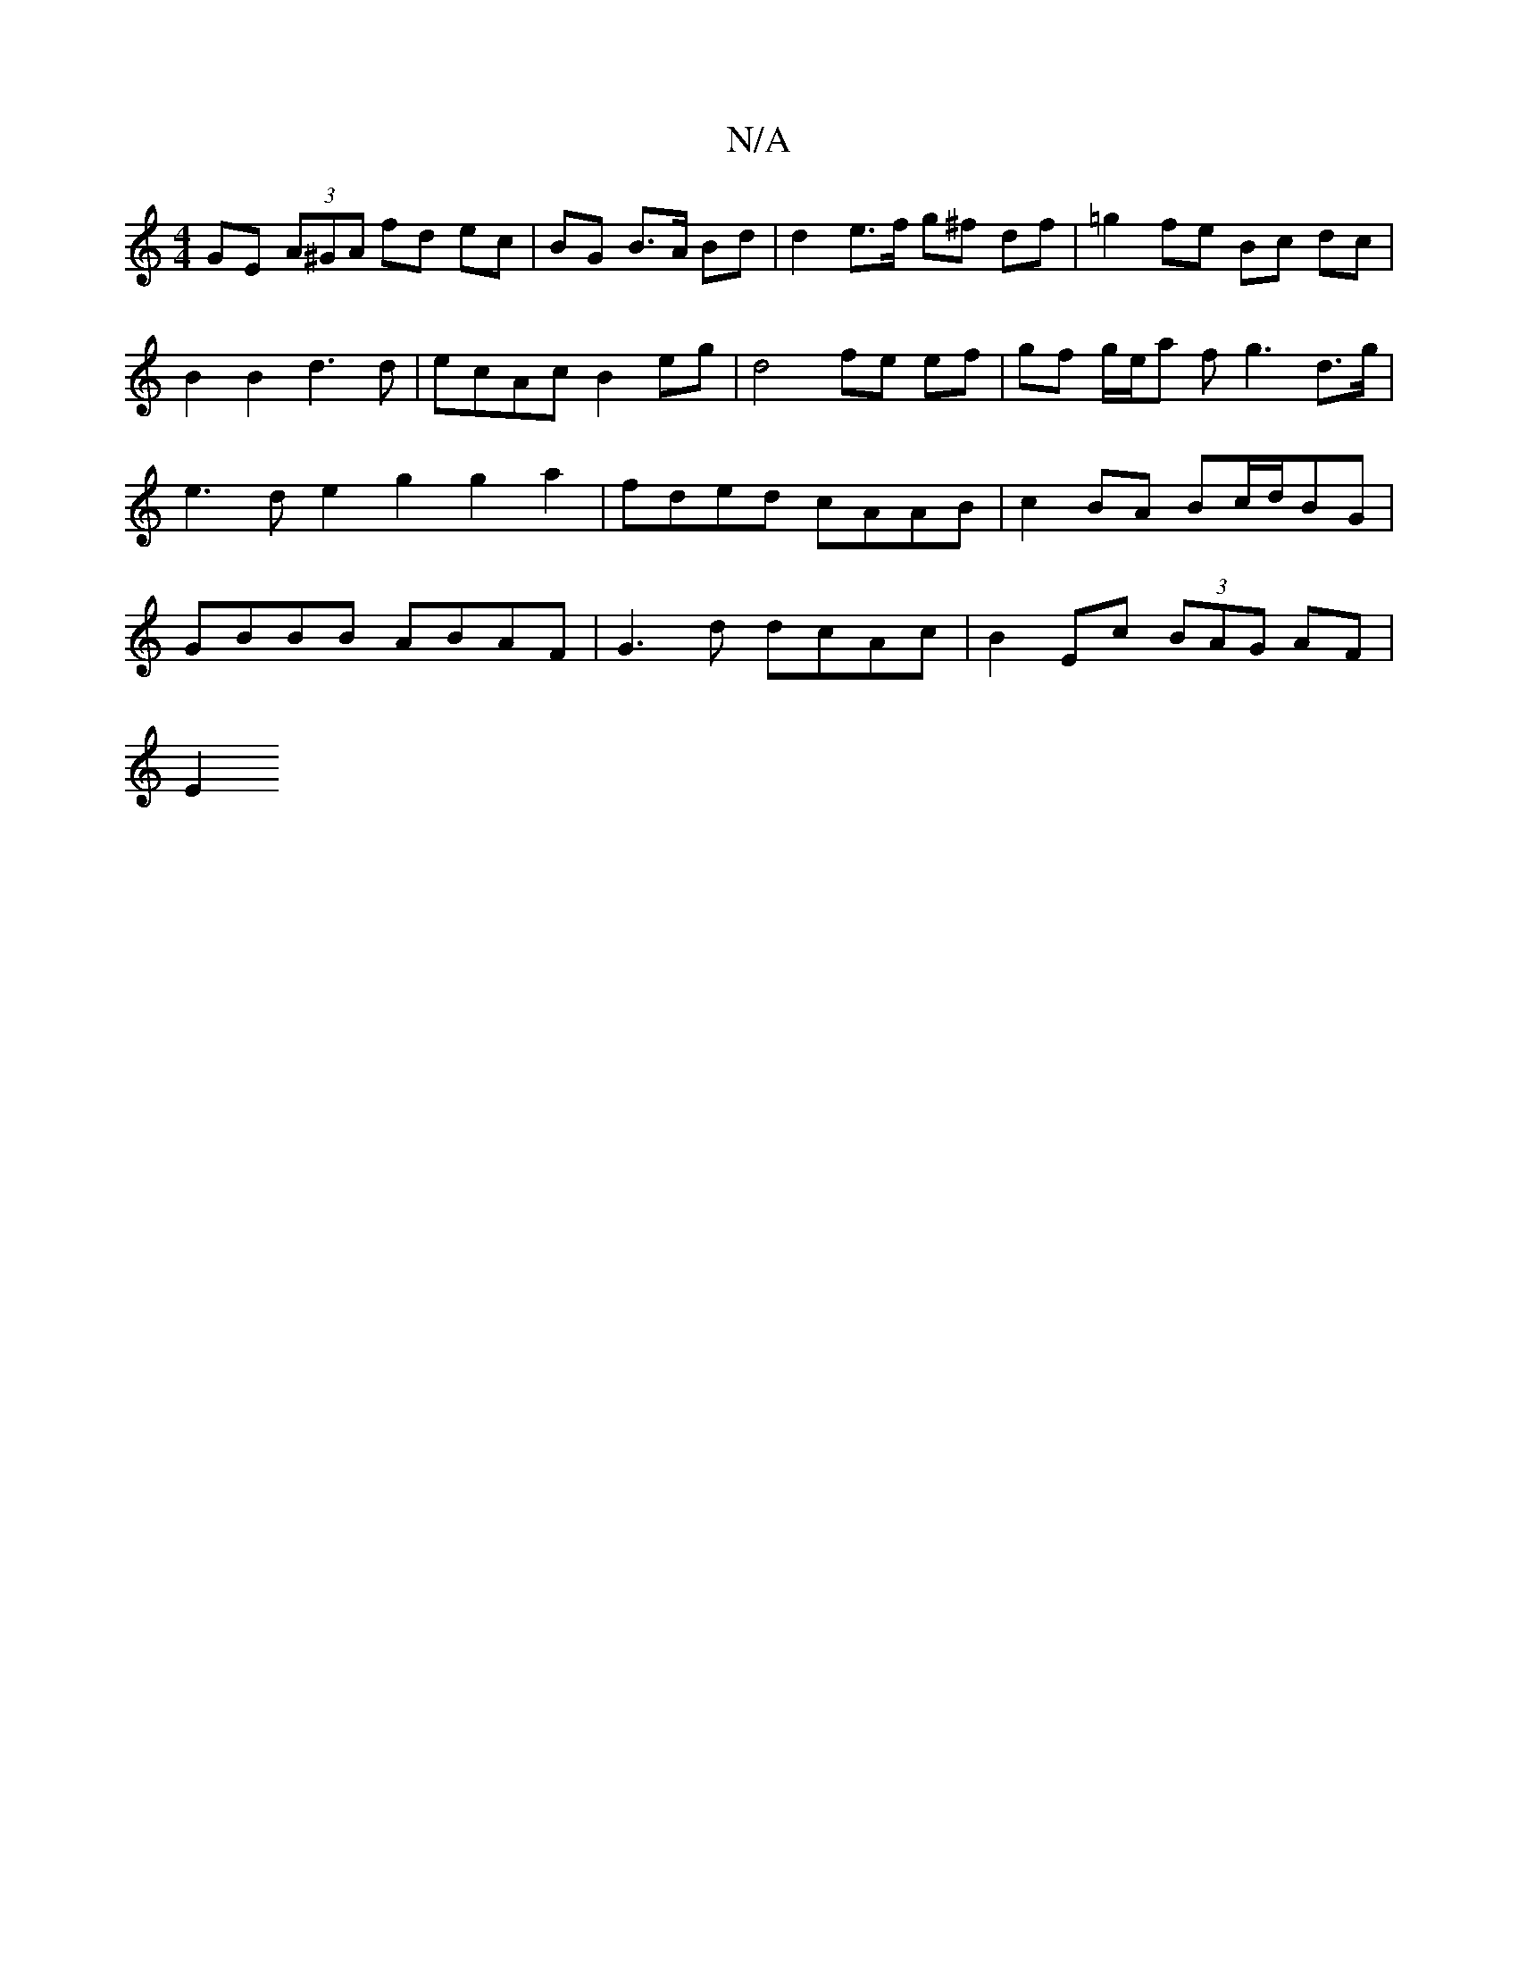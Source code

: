 X:1
T:N/A
M:4/4
R:N/A
K:Cmajor
GE (3A^GA fd ec | BG B>A Bd | d2 e>f g^f df | =g2 fe Bc dc |
B2 B2 d3 d | ecAc B2eg | d4 fe ef | gf g/e/a fg3 d>g |e3 d e2 g2 g2 a2 | fded cAAB | c2BA Bc/d/BG | GBBB ABAF|G3d dcAc | B2Ec (3BAG AF |
E2